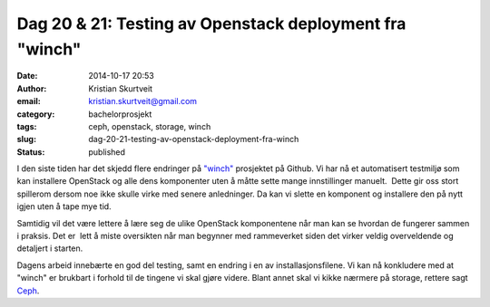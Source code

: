 Dag 20 & 21: Testing av Openstack deployment fra "winch"
########################################################
:date: 2014-10-17 20:53
:author: Kristian Skurtveit
:email:	kristian.skurtveit@gmail.com 
:category: bachelorprosjekt
:tags: ceph, openstack, storage, winch
:slug: dag-20-21-testing-av-openstack-deployment-fra-winch
:status: published

I den siste tiden har det skjedd flere endringer på
`"winch" <https://github.com/norcams/winch>`__ prosjektet på Github. Vi
har nå et automatisert testmiljø som kan installere OpenStack og alle
dens komponenter uten å måtte sette mange innstillinger manuelt.  Dette
gir oss stort spillerom dersom noe ikke skulle virke med senere
anledninger. Da kan vi slette en komponent og installere den på nytt
igjen uten å tape mye tid.

Samtidig vil det være lettere å lære seg de ulike OpenStack komponentene
når man kan se hvordan de fungerer sammen i praksis. Det er  lett å
miste oversikten når man begynner med rammeverket siden det virker
veldig overveldende og detaljert i starten.

Dagens arbeid innebærte en god del testing, samt en endring i en av
installasjonsfilene. Vi kan nå konkludere med at "winch" er brukbart i
forhold til de tingene vi skal gjøre videre. Blant annet skal vi kikke
nærmere på storage, rettere sagt `Ceph <http://ceph.com/>`__.

 

 
